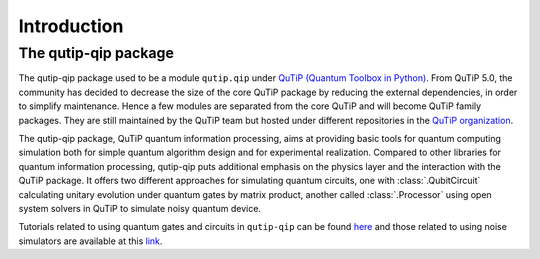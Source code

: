 .. _introduction:

************
Introduction
************

The qutip-qip package
=====================

The qutip-qip package used to be a module ``qutip.qip`` under `QuTiP (Quantum Toolbox in Python) <http://qutip.org/index.html>`_.
From QuTiP 5.0, the community has decided to decrease the size of the core QuTiP package by reducing the external dependencies, in order to simplify maintenance.
Hence a few modules are separated from the core QuTiP and will become QuTiP family packages.
They are still maintained by the QuTiP team but hosted under different repositories in the `QuTiP organization <https://github.com/qutip>`_.

The qutip-qip package, QuTiP quantum information processing, aims at providing basic tools for quantum computing simulation both for simple quantum algorithm design and for experimental realization.
Compared to other libraries for quantum information processing, qutip-qip puts additional emphasis on the physics layer and the interaction with the QuTiP package.
It offers two different approaches for simulating quantum circuits, one with :class:`.QubitCircuit` calculating unitary evolution under quantum gates by matrix product, another called :class:`.Processor` using open system solvers in QuTiP to simulate noisy quantum device.

Tutorials related to using quantum gates and circuits in ``qutip-qip`` can be found `here <https://qutip.org/tutorials#quantum-information-processing>`_ and those related to using noise simulators are available at this `link <https://qutip.org/tutorials#nisq>`_. 
